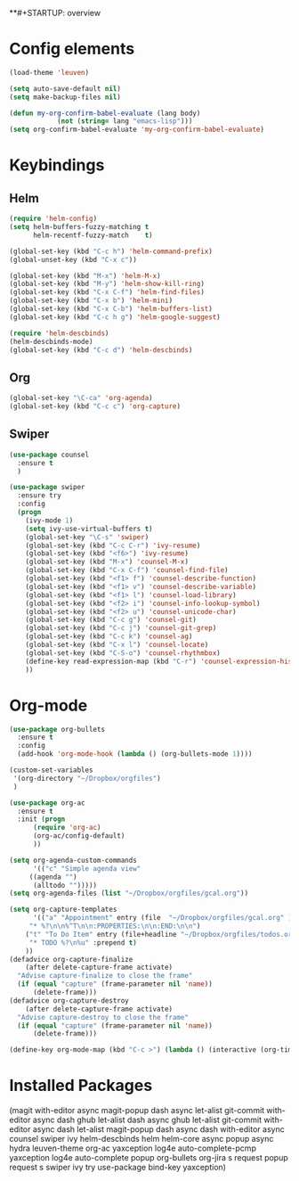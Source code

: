 **#+STARTUP: overview

* Config elements

#+BEGIN_SRC emacs-lisp
(load-theme 'leuven)

(setq auto-save-default nil)
(setq make-backup-files nil)

(defun my-org-confirm-babel-evaluate (lang body)
            (not (string= lang "emacs-lisp")))
(setq org-confirm-babel-evaluate 'my-org-confirm-babel-evaluate)
#+END_SRC

#+RESULTS:
: my-org-confirm-babel-evaluate

* Keybindings

** Helm

#+BEGIN_SRC emacs-lisp
(require 'helm-config)
(setq helm-buffers-fuzzy-matching t
      helm-recentf-fuzzy-match    t)

(global-set-key (kbd "C-c h") 'helm-command-prefix)
(global-unset-key (kbd "C-x c"))

(global-set-key (kbd "M-x") 'helm-M-x)
(global-set-key (kbd "M-y") 'helm-show-kill-ring)
(global-set-key (kbd "C-x C-f") 'helm-find-files)
(global-set-key (kbd "C-x b") 'helm-mini)
(global-set-key (kbd "C-x C-b") 'helm-buffers-list)
(global-set-key (kbd "C-c h g") 'helm-google-suggest)

(require 'helm-descbinds)
(helm-descbinds-mode)
(global-set-key (kbd "C-c d") 'helm-descbinds)
#+END_SRC

#+RESULTS:
: helm-descbinds

** Org

#+BEGIN_SRC emacs-lisp
(global-set-key "\C-ca" 'org-agenda)
(global-set-key (kbd "C-c c") 'org-capture)
#+END_SRC

** Swiper

#+BEGIN_SRC emacs-lisp
(use-package counsel
  :ensure t
  )

(use-package swiper
  :ensure try
  :config
  (progn
    (ivy-mode 1)
    (setq ivy-use-virtual-buffers t)
    (global-set-key "\C-s" 'swiper)
    (global-set-key (kbd "C-c C-r") 'ivy-resume)
    (global-set-key (kbd "<f6>") 'ivy-resume)
    (global-set-key (kbd "M-x") 'counsel-M-x)
    (global-set-key (kbd "C-x C-f") 'counsel-find-file)
    (global-set-key (kbd "<f1> f") 'counsel-describe-function)
    (global-set-key (kbd "<f1> v") 'counsel-describe-variable)
    (global-set-key (kbd "<f1> l") 'counsel-load-library)
    (global-set-key (kbd "<f2> i") 'counsel-info-lookup-symbol)
    (global-set-key (kbd "<f2> u") 'counsel-unicode-char)
    (global-set-key (kbd "C-c g") 'counsel-git)
    (global-set-key (kbd "C-c j") 'counsel-git-grep)
    (global-set-key (kbd "C-c k") 'counsel-ag)
    (global-set-key (kbd "C-x l") 'counsel-locate)
    (global-set-key (kbd "C-S-o") 'counsel-rhythmbox)
    (define-key read-expression-map (kbd "C-r") 'counsel-expression-history)
    ))

#+END_SRC

#+RESULTS:
: t


* Org-mode
#+BEGIN_SRC emacs-lisp
(use-package org-bullets
  :ensure t
  :config
  (add-hook 'org-mode-hook (lambda () (org-bullets-mode 1))))

(custom-set-variables
 '(org-directory "~/Dropbox/orgfiles")
 )

(use-package org-ac
  :ensure t
  :init (progn
	  (require 'org-ac)
	  (org-ac/config-default)
	  ))

(setq org-agenda-custom-commands
      '(("c" "Simple agenda view"
	 ((agenda "")
	  (alltodo "")))))
(setq org-agenda-files (list "~/Dropbox/orgfiles/gcal.org"))

(setq org-capture-templates
      '(("a" "Appointment" entry (file  "~/Dropbox/orgfiles/gcal.org" )
	 "* %?\n\n%^T\n\n:PROPERTIES:\n\n:END:\n\n")
	("t" "To Do Item" entry (file+headline "~/Dropbox/orgfiles/todos.org" "To Do")
	 "* TODO %?\n%u" :prepend t)
	))
(defadvice org-capture-finalize 
    (after delete-capture-frame activate)  
  "Advise capture-finalize to close the frame"  
  (if (equal "capture" (frame-parameter nil 'name))  
      (delete-frame)))
(defadvice org-capture-destroy 
    (after delete-capture-frame activate)  
  "Advise capture-destroy to close the frame"  
  (if (equal "capture" (frame-parameter nil 'name))  
      (delete-frame)))  

(define-key org-mode-map (kbd "C-c >") (lambda () (interactive (org-time-stamp-inactive))))
#+END_SRC

#+RESULTS:
| lambda | nil | (interactive (org-time-stamp-inactive)) |

* Installed Packages 

(magit with-editor async magit-popup dash async let-alist git-commit with-editor async dash ghub let-alist dash async ghub let-alist git-commit with-editor async dash let-alist magit-popup dash async dash with-editor async counsel swiper ivy helm-descbinds helm helm-core async popup async hydra leuven-theme org-ac yaxception log4e auto-complete-pcmp yaxception log4e auto-complete popup org-bullets org-jira s request popup request s swiper ivy try use-package bind-key yaxception)
